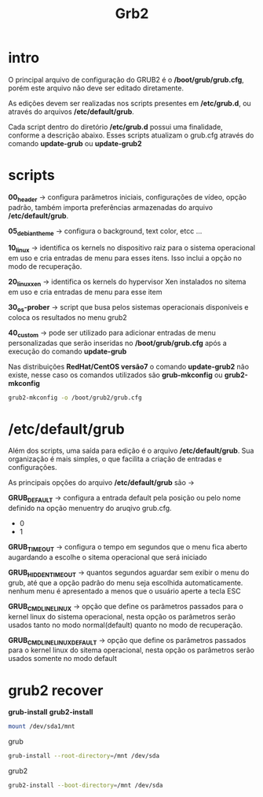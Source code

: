 #+title: Grb2
#+description: grub2

* intro
O principal arquivo de configuração do GRUB2 é o */boot/grub/grub.cfg*, porém este arquivo não deve ser editado diretamente.

As edições devem ser realizadas nos scripts presentes em */etc/grub.d*, ou através do arquivos */etc/default/grub*.

Cada script dentro do diretório */etc/grub.d* possui uma finalidade, conforme a descrição abaixo. Esses scripts atualizam o grub.cfg através do comando *update-grub* ou *update-grub2*

* scripts

*00_header* -> configura parâmetros iniciais, configurações de vídeo, opção padrão, também importa preferências armazenadas do arquivo */etc/default/grub*.

*05_debian_theme* -> configura o background, text color, etcc ...

*10_linux* -> identifica os kernels no dispositivo raiz para o sistema operacional em uso e cria entradas de menu para esses itens. Isso inclui a opção no modo de recuperação.

*20_linux_xen* -> identifica os kernels do hypervisor Xen instalados no sitema em uso e cria entradas de menu para esse item

*30_os-prober* -> script que busa pelos sistemas operacionais disponíveis e coloca os resultados no menu grub2

*40_custom* -> pode ser utilizado para adicionar entradas de menu personalizadas que serão inseridas no */boot/grub/grub.cfg* após a execução do comando *update-grub*

Nas distribuições *RedHat/CentOS versão7* o comando *update-grub2* não existe, nesse caso os comandos utilizados são *grub-mkconfig* ou *grub2-mkconfig*
#+begin_src sh
grub2-mkconfig -o /boot/grub2/grub.cfg
#+end_src

* /etc/default/grub

Além dos scripts, uma saída para edição é o arquivo */etc/default/grub*. Sua organização é mais simples, o que facilita a criação de entradas e configurações.

As principais opções do arquivo */etc/default/grub* são ->

*GRUB_DEFAULT* -> configura a entrada default pela posição ou pelo nome definido na opção menuentry do aruqivo grub.cfg.

 * 0
 * 1

*GRUB_TIMEOUT* -> configura o tempo em segundos que o menu fica aberto augardando a escolhe o sitema operacional que será iniciado

*GRUB_HIDDEN_TIMEOUT* -> quantos segundos aguardar sem exibir o menu do grub, até que a opção padrão do menu seja escolhida automaticamente. nenhum menu é apresentado a menos que o usuário aperte a tecla ESC

*GRUB_CMDLINE_LINUX* -> opção que define os parâmetros passados para o kernel linux do sistema operacional, nesta opção os parâmetros serão usados tanto no modo normal(default) quanto no modo de recuperação.

*GRUB_CMDLINE_LINUX_DEFAULT* -> opção que define os parâmetros passados para o kernel linux do sitema operacional, nesta opção os parâmetros serão usados somente no modo default

* grub2 recover

*grub-install*
*grub2-install*

#+begin_src sh
mount /dev/sda1/mnt
#+end_src

grub
#+begin_src sh
grub-install --root-directory=/mnt /dev/sda
#+end_src

grub2
#+begin_src sh
grub2-install --boot-directory=/mnt /dev/sda
#+end_src
